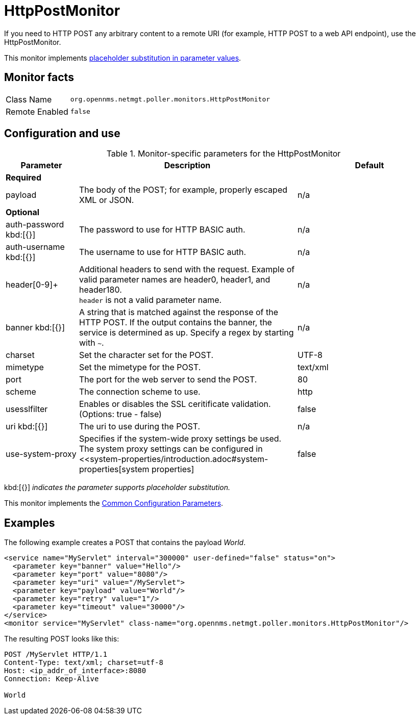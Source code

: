 
= HttpPostMonitor

If you need to HTTP POST any arbitrary content to a remote URI (for example, HTTP POST to a web API endpoint), use the HttpPostMonitor.

This monitor implements <<service-assurance/monitors/introduction.adoc#ga-service-assurance-monitors-placeholder-substitution-parameters, placeholder substitution in parameter values>>.

== Monitor facts

[options="autowidth"]
|===
| Class Name     | `org.opennms.netmgt.poller.monitors.HttpPostMonitor`
| Remote Enabled | `false`
|===

== Configuration and use

.Monitor-specific parameters for the HttpPostMonitor
[options="header"]
[cols="1,3,2"]
|===

| Parameter |Description | Default 
3+| *Required*
| payload     | The body of the POST; for example, properly escaped XML or JSON.       | n/a 
3+|*Optional*
| auth-password kbd:[{}]
| The password to use for HTTP BASIC auth.                              | n/a 
| auth-username kbd:[{}]
| The username to use for HTTP BASIC auth.                              | n/a 
| header[0-9]+ | Additional headers to send with the request. Example of valid
                   parameter names are header0, header1, and header180. +
                   `header` is not a valid parameter name.                             | n/a 
| banner kbd:[{}]
| A string that is matched against the response of the HTTP POST.
                   If the output contains the banner, the service is determined as up.
                   Specify a regex by starting with `~`.                                 | n/a 
| charset      | Set the character set for the POST.                                   | UTF-8 
| mimetype     | Set the mimetype for the POST.                                        | text/xml
| port         | The port for the web server to send the POST.                | 80 
| scheme       | The connection scheme to use.                                         | http 
| usesslfilter | Enables or disables the SSL ceritificate validation. (Options: true - false)   | false 
| uri kbd:[{}]
  | The uri to use during the POST.                                       | n/a 
| use-system-proxy | Specifies if the system-wide proxy settings be used. The system proxy
                   settings can be configured in <<system-properties/introduction.adoc#system-properties[system properties] | false 
|===
kbd:[{}] _indicates the parameter supports placeholder substitution._ 


This monitor implements the <<service-assurance/monitors/introduction.adoc#ga-service-assurance-monitors-common-parameters, Common Configuration Parameters>>.

== Examples

The following example creates a POST that contains the payload _World_.
[source, xml]
----
<service name="MyServlet" interval="300000" user-defined="false" status="on">
  <parameter key="banner" value="Hello"/>
  <parameter key="port" value="8080"/>
  <parameter key="uri" value="/MyServlet">
  <parameter key="payload" value="World"/>
  <parameter key="retry" value="1"/>
  <parameter key="timeout" value="30000"/>
</service>
<monitor service="MyServlet" class-name="org.opennms.netmgt.poller.monitors.HttpPostMonitor"/>
----

The resulting POST looks like this:
[source, xml]
----
POST /MyServlet HTTP/1.1
Content-Type: text/xml; charset=utf-8
Host: <ip_addr_of_interface>:8080
Connection: Keep-Alive

World
----
